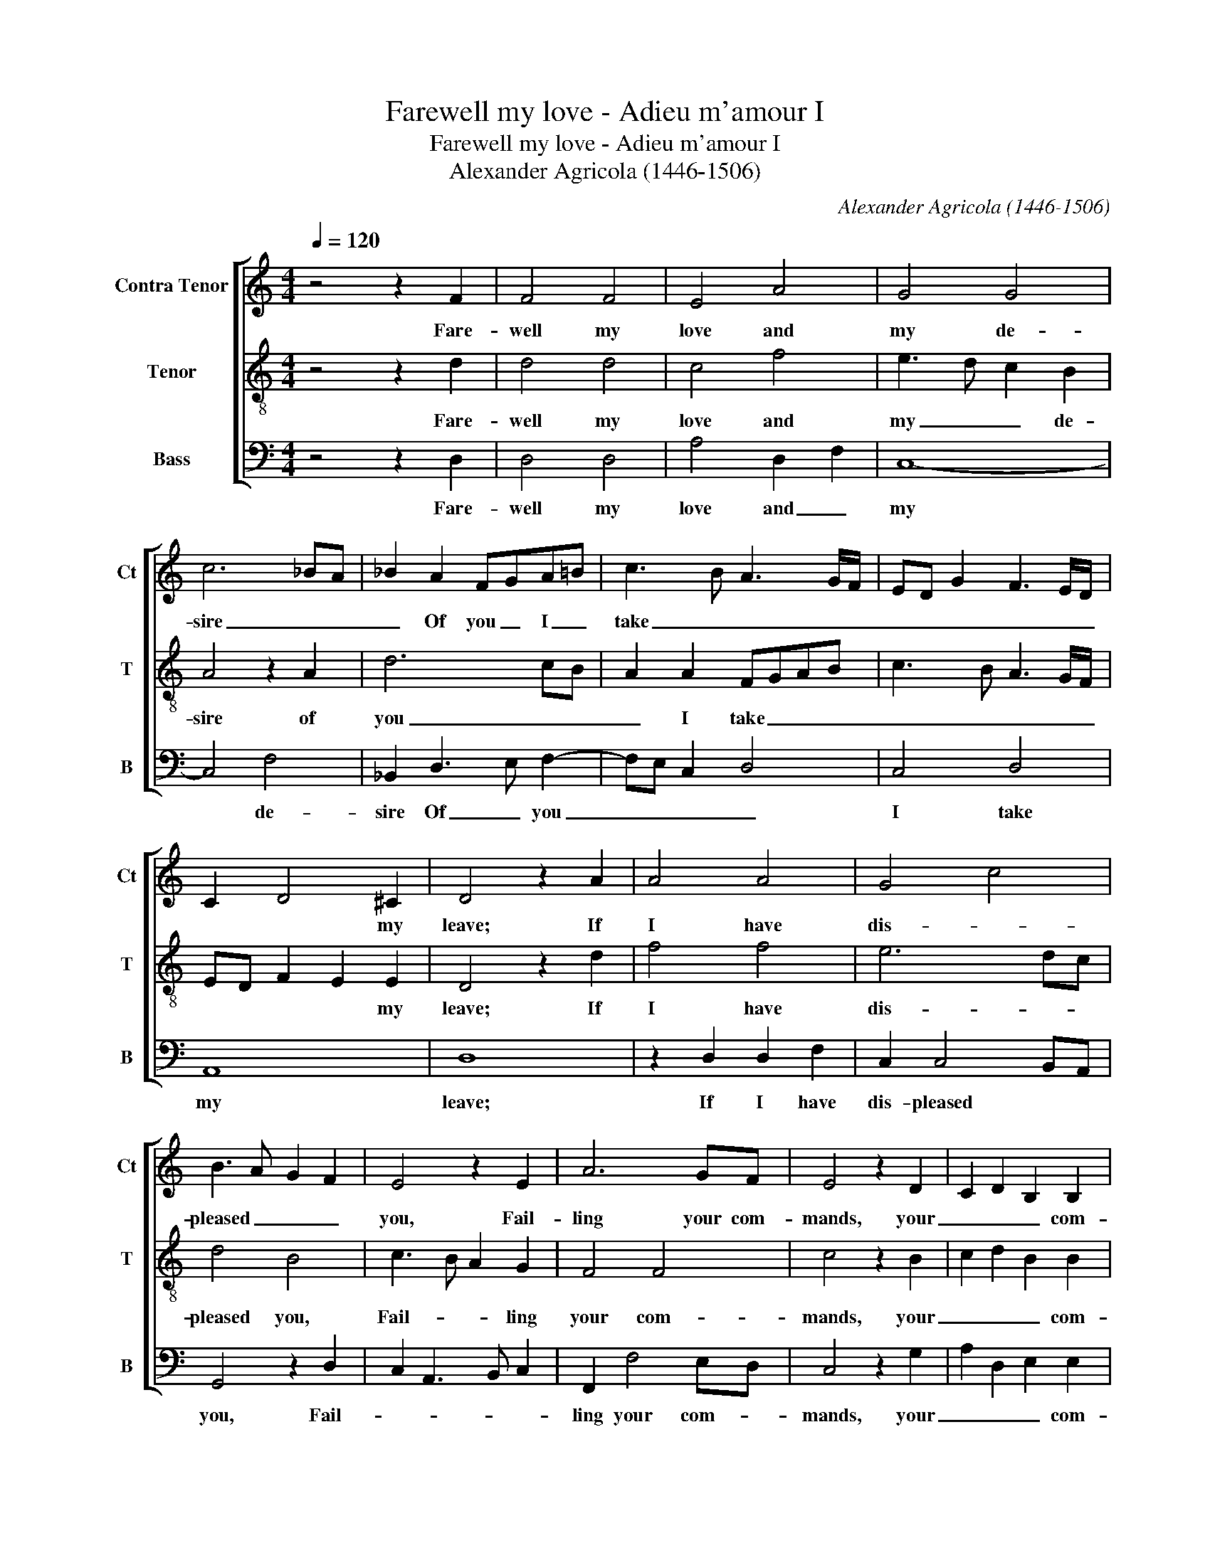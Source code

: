 X:1
T:Farewell my love - Adieu m'amour I
T:Farewell my love - Adieu m'amour I
T:Alexander Agricola (1446-1506)
C:Alexander Agricola (1446-1506)
%%score [ 1 2 3 ]
L:1/8
Q:1/4=120
M:4/4
K:C
V:1 treble nm="Contra Tenor" snm="Ct"
V:2 treble-8 nm="Tenor" snm="T"
V:3 bass nm="Bass" snm="B"
V:1
 z4 z2 F2 | F4 F4 | E4 A4 | G4 G4 | c6 _BA | _B2 A2 FGA=B | c3 B A3 G/F/ | ED G2 F3 E/D/ | %8
w: Fare-|well my|love and|my de-|sire _ _|_ Of you _ I _|take _ _ _ _|_ _ _ _ _ _|
 C2 D4 ^C2 | D4 z2 A2 | A4 A4 | G4 c4 | B3 A G2 F2 | E4 z2 E2 | A6 GF | E4 z2 D2 | C2 D2 B,2 B,2 | %17
w: * * my|leave; If|I have|dis- *|pleased _ _ _|you, Fail-|ling your com-|mands, your|_ _ _ com-|
 A,4 z2 A,2 | C4 C3 D | E2 F2 G4 | z2 E2 F2 F2 | E6 DC | B,2 A,2 z2 A2 | A2 G2 c4 | B2 A4 G2 | %25
w: mands, Par-|don me _|_ _ _|hap- * pi-|ly _ _|_ _ I|set my heart|_ _ to|
 A2 GF E4 | F4 E2 E2 | D2 G4 F2 | G3 F/E/ D4 | C2 E2 D2 D2 | C3 D EF G2 | C2 F4 E2 | F4 z2 D2 | %33
w: serve _ _ you,|I set my|heart to _|serve _ _ _|you, I set my|heart _ _ _ _|_ to serve|you, A-|
 F4 z2 A,2 | C4 z2 C2 | F3 G A2 B2 | c3 B A2 G2- | GF FE/D/ E4 | D4 z2 D2 | F3 G A2 B2 | %40
w: las! A-|las! I|have _ tru- ly|was- * ted my|_ _ _ _ _ la-|bour, A-|las! _ _ _|
 c2 z B A2 G2 | F2 E3 D D2- | D2 C2 D3 E | FE G3 F ED | C2 DE FD E2- | ED D4 ^C2 | D8 |] %47
w: _ A- las! _|_ _ _ _|* * I have|tru- ly was- * * *|ted my _ _ _ _|_ _ la- *|bour.|
 !-(!A,2 !-)!c2 |] %48
w: |
V:2
 z4 z2 d2 | d4 d4 | c4 f4 | e3 d c2 B2 | A4 z2 A2 | d6 cB | A2 A2 FGAB | c3 B A3 G/F/ | %8
w: Fare-|well my|love and|my _ _ de-|sire of|you _ _|_ I take _ _ _|_ _ _ _ _|
 ED F2 E2 E2 | D4 z2 d2 | f4 f4 | e6 dc | d4 B4 | c3 B A2 G2 | F4 F4 | c4 z2 B2 | c2 d2 B2 B2 | %17
w: * * * * my|leave; If|I have|dis- * *|pleased you,|Fail- * * ling|your com-|mands, your|_ _ _ com-|
 A4 z4 | z2 A2 A4- | A4 G3 A | B2 c2 d4 | c6 BA | G2 A2 A4 | c3 B A2 e2- | ed c2 B4 | A4 z2 A2- | %26
w: mands,|Par- don|* me _|hap- pi- ly|I set my|heart to serve|you, _ _ to|_ _ _ serve|you, I|
 A2 d4 c2 | d2 cB A2 A2 | G3 A Bc d2 | G2 c4 B2 | c4 z2 B2 | A4 G4 | F4 z4 | z2 D2 FEFG | %34
w: * set my|heart _ _ _ to|serve _ _ _ _|you, to serve|you, to|serve _|you,|A- las! _ _ _|
 A2 F2 A4 | z2 d2 d2 d2 | e2 f4 e2- | ed d4 ^c2 | d4 z4 | z2 D2 F3 G | A2 z B c3 B | A2 G2 F2 ED | %42
w: _ A- las!|I have tru-|ly was- ted|_ _ my la-|bour|A- las! _|_ A- las! _|_ _ _ _ _|
 E4 DEFG | A2 _B3 A GF | E2 D4 C2 | DEFD E4 | D8 |] !-(!C2 !-)!f2 |] %48
w: * I _ _ _|_ have _ tru- ly|was- ted _|my _ _ _ la-|bour.||
V:3
 z4 z2 D,2 | D,4 D,4 | A,4 D,2 F,2 | C,8- | C,4 F,4 | _B,,2 D,3 E, F,2- | F,E, C,2 D,4 | C,4 D,4 | %8
w: Fare-|well my|love and _|my|* de-|sire Of _ you|_ _ _ _|I take|
 A,,8 | D,8 | z2 D,2 D,2 F,2 | C,2 C,4 B,,A,, | G,,4 z2 D,2 | C,2 A,,3 B,, C,2 | F,,2 F,4 E,D, | %15
w: my|leave;|If I have|dis- pleased * *|you, Fail-||ling your com- *|
 C,4 z2 G,2 | A,2 D,2 E,2 E,2 | F,6 E,D, | E,2 F,4 E,D, | C,2 D,2 E,4 | z2 C,2 B,,2 B,,2 | %21
w: mands, your|_ _ _ com-|mands, _ _|_ Par- * *|don _ me|hap- * pi-|
 C,2 A,,2 A,,B,,C,D, | E,2 F,2 D,4 | C,4 F,,2 A,,2 | G,,2 F,,2 G,,4 | D,4 C,4 | D,4 A,,4 | %27
w: ly I set _ my _|heart to serve|you, to _|_ _ serve|you, I|set my|
 B,,2 G,,2 D,4 | E,2 C,2 G,3 F, | E,D, C,2 G,4 | A,4 z2 E,2 | F,3 E,/D,/ C,4 | F,2 D,2 F,4 | %33
w: heart _ _|to _ serve _|_ _ _ _|you to|serve _ _ _|you, A- las!|
 D,2 F,3 E, F,G, | A,4 F,4 | D,3 E, F,2 G,2 | C,2 F,4 C,2 | D,4 A,,4 | z2 D,2 F,3 G, | %39
w: A- las! _ _ _|_ I|have _ tru- ly|was- ted my|la- bour,|A- las! _|
 A,2 A,2 D,2 D,2 | A,,4 z2 E,2 | F,2 C,2 D,2 _B,,2 | A,,4 z2 D,2- | D,C,_B,,A,, G,,4 | %44
w: _ A- las! A-|las! I|have _ tru- *|ly was-|* * * * ted|
 A,,2 _B,,4 A,,2 | _B,,4 A,,4 | D,8 |] !-(!F,,2 !-)!A,2 |] %48
w: my _ _|_ la-|bour.||

